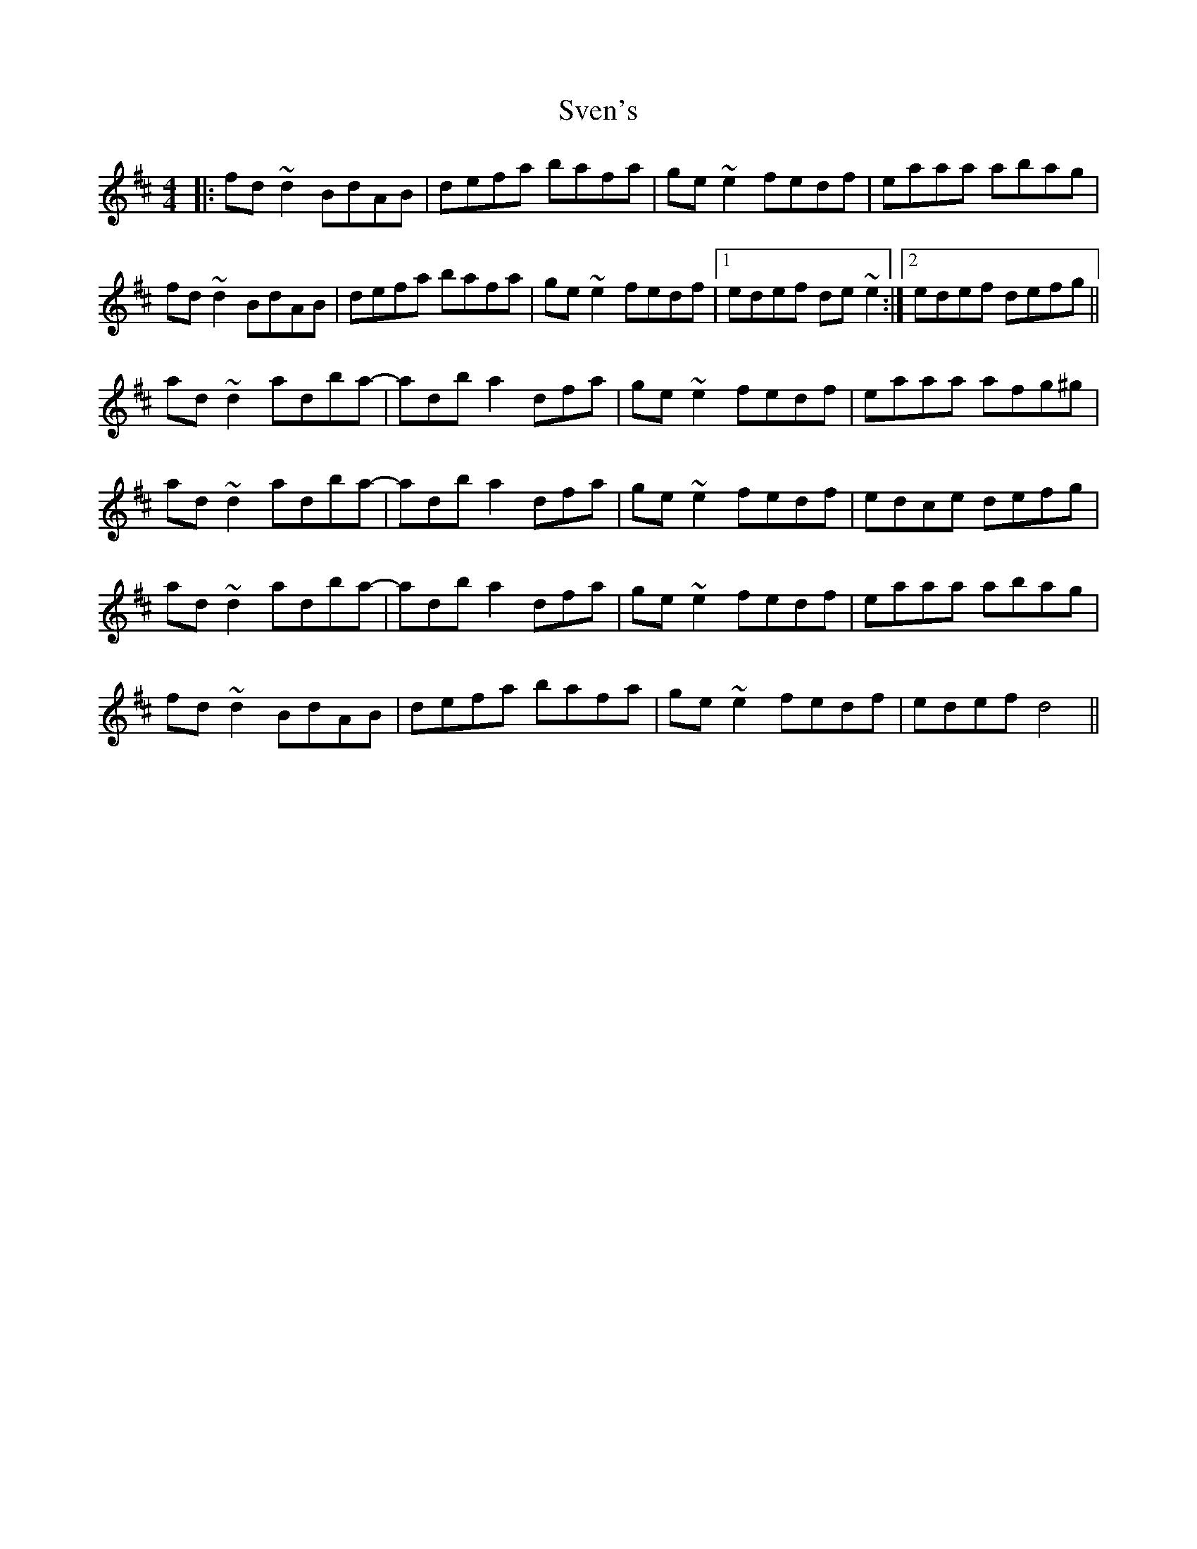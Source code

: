 X: 38952
T: Sven's
R: reel
M: 4/4
K: Dmajor
|:fd ~d2 BdAB|defa bafa|ge ~e2 fedf|eaaa abag|
fd ~d2 BdAB|defa bafa|ge ~e2 fedf|1 edef de~e2:|2 edef defg||
ad ~d2 adba-|adba2 dfa|ge ~e2 fedf|eaaa afg^g|
ad ~d2 adba-|adba2 dfa|ge ~e2 fedf|edce defg|
ad ~d2 adba-|adba2 dfa|ge ~e2 fedf|eaaa abag|
fd ~d2 BdAB|defa bafa|ge ~e2 fedf|edef d4||

